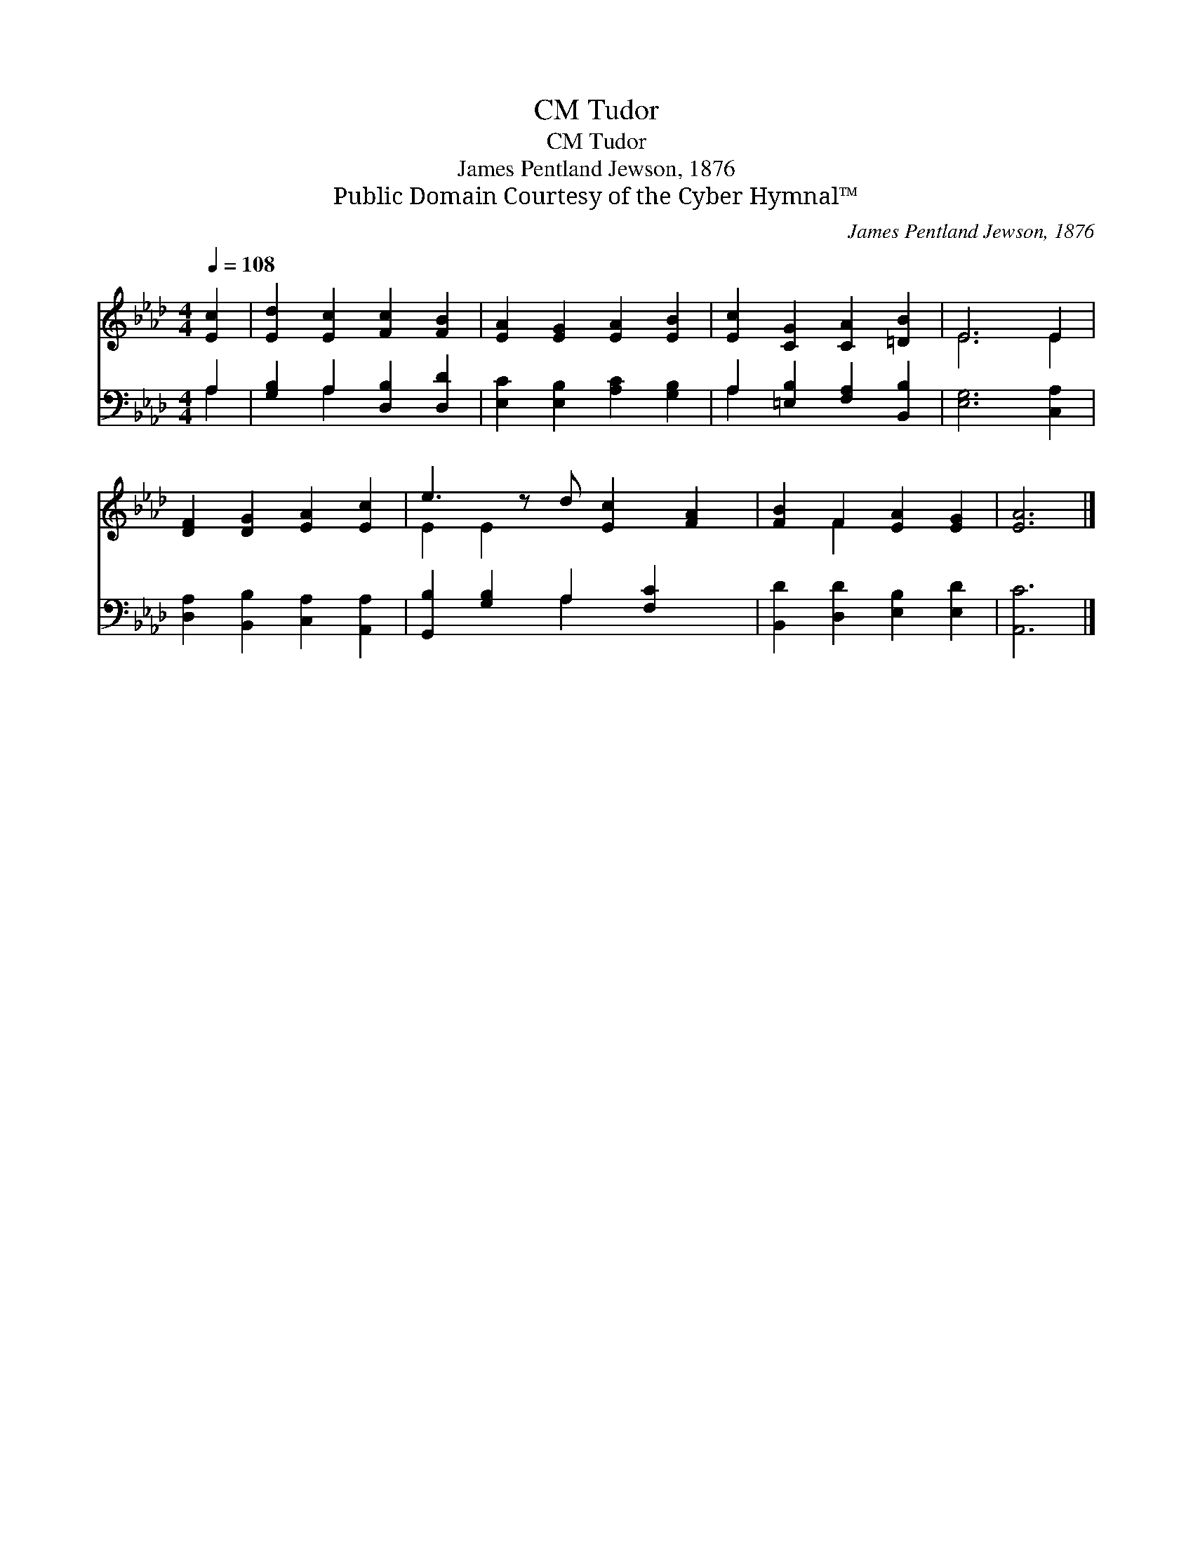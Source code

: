 X:1
T:Tudor, CM
T:Tudor, CM
T:James Pentland Jewson, 1876
T:Public Domain Courtesy of the Cyber Hymnal™
C:James Pentland Jewson, 1876
Z:Public Domain
Z:Courtesy of the Cyber Hymnal™
%%score ( 1 2 ) ( 3 4 )
L:1/8
Q:1/4=108
M:4/4
K:Ab
V:1 treble 
V:2 treble 
V:3 bass 
V:4 bass 
V:1
 [Ec]2 | [Ed]2 [Ec]2 [Fc]2 [FB]2 | [EA]2 [EG]2 [EA]2 [EB]2 | [Ec]2 [CG]2 [CA]2 [=DB]2 | E6 E2 | %5
 [DF]2 [DG]2 [EA]2 [Ec]2 | e3 z d [Ec]2 [FA]2 | [FB]2 F2 [EA]2 [EG]2 | [EA]6 |] %9
V:2
 x2 | x8 | x8 | x8 | E6 E2 | x8 | E2 E2 x5 | x2 F2 x4 | x6 |] %9
V:3
 A,2 | [G,B,]2 A,2 [D,B,]2 [D,D]2 | [E,C]2 [E,B,]2 [A,C]2 [G,B,]2 | A,2 [=E,B,]2 [F,A,]2 [B,,B,]2 | %4
 [E,G,]6 [C,A,]2 | [D,A,]2 [B,,B,]2 [C,A,]2 [A,,A,]2 | [G,,B,]2 [G,B,]2 A,2 [F,C]2 x | %7
 [B,,D]2 [D,D]2 [E,B,]2 [E,D]2 | [A,,C]6 |] %9
V:4
 A,2 | x2 A,2 x4 | x8 | A,2 x6 | x8 | x8 | x4 A,2 x3 | x8 | x6 |] %9

